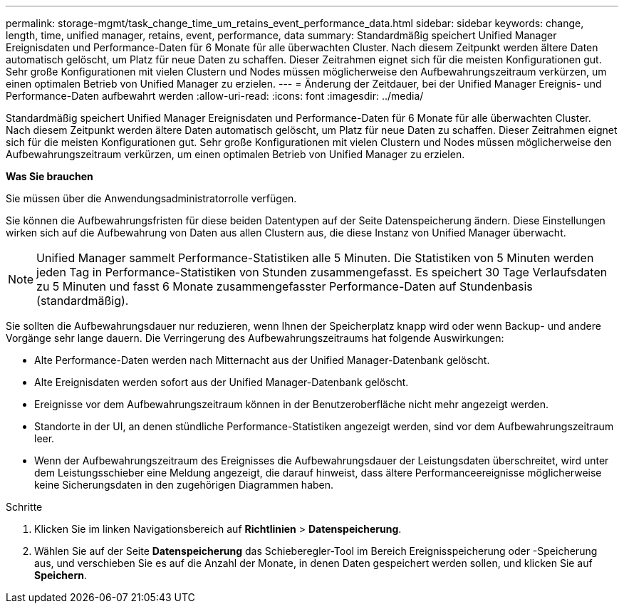 ---
permalink: storage-mgmt/task_change_time_um_retains_event_performance_data.html 
sidebar: sidebar 
keywords: change, length, time, unified manager, retains, event, performance, data 
summary: Standardmäßig speichert Unified Manager Ereignisdaten und Performance-Daten für 6 Monate für alle überwachten Cluster. Nach diesem Zeitpunkt werden ältere Daten automatisch gelöscht, um Platz für neue Daten zu schaffen. Dieser Zeitrahmen eignet sich für die meisten Konfigurationen gut. Sehr große Konfigurationen mit vielen Clustern und Nodes müssen möglicherweise den Aufbewahrungszeitraum verkürzen, um einen optimalen Betrieb von Unified Manager zu erzielen. 
---
= Änderung der Zeitdauer, bei der Unified Manager Ereignis- und Performance-Daten aufbewahrt werden
:allow-uri-read: 
:icons: font
:imagesdir: ../media/


[role="lead"]
Standardmäßig speichert Unified Manager Ereignisdaten und Performance-Daten für 6 Monate für alle überwachten Cluster. Nach diesem Zeitpunkt werden ältere Daten automatisch gelöscht, um Platz für neue Daten zu schaffen. Dieser Zeitrahmen eignet sich für die meisten Konfigurationen gut. Sehr große Konfigurationen mit vielen Clustern und Nodes müssen möglicherweise den Aufbewahrungszeitraum verkürzen, um einen optimalen Betrieb von Unified Manager zu erzielen.

*Was Sie brauchen*

Sie müssen über die Anwendungsadministratorrolle verfügen.

Sie können die Aufbewahrungsfristen für diese beiden Datentypen auf der Seite Datenspeicherung ändern. Diese Einstellungen wirken sich auf die Aufbewahrung von Daten aus allen Clustern aus, die diese Instanz von Unified Manager überwacht.

[NOTE]
====
Unified Manager sammelt Performance-Statistiken alle 5 Minuten. Die Statistiken von 5 Minuten werden jeden Tag in Performance-Statistiken von Stunden zusammengefasst. Es speichert 30 Tage Verlaufsdaten zu 5 Minuten und fasst 6 Monate zusammengefasster Performance-Daten auf Stundenbasis (standardmäßig).

====
Sie sollten die Aufbewahrungsdauer nur reduzieren, wenn Ihnen der Speicherplatz knapp wird oder wenn Backup- und andere Vorgänge sehr lange dauern. Die Verringerung des Aufbewahrungszeitraums hat folgende Auswirkungen:

* Alte Performance-Daten werden nach Mitternacht aus der Unified Manager-Datenbank gelöscht.
* Alte Ereignisdaten werden sofort aus der Unified Manager-Datenbank gelöscht.
* Ereignisse vor dem Aufbewahrungszeitraum können in der Benutzeroberfläche nicht mehr angezeigt werden.
* Standorte in der UI, an denen stündliche Performance-Statistiken angezeigt werden, sind vor dem Aufbewahrungszeitraum leer.
* Wenn der Aufbewahrungszeitraum des Ereignisses die Aufbewahrungsdauer der Leistungsdaten überschreitet, wird unter dem Leistungsschieber eine Meldung angezeigt, die darauf hinweist, dass ältere Performanceereignisse möglicherweise keine Sicherungsdaten in den zugehörigen Diagrammen haben.


.Schritte
. Klicken Sie im linken Navigationsbereich auf *Richtlinien* > *Datenspeicherung*.
. Wählen Sie auf der Seite *Datenspeicherung* das Schieberegler-Tool im Bereich Ereignisspeicherung oder -Speicherung aus, und verschieben Sie es auf die Anzahl der Monate, in denen Daten gespeichert werden sollen, und klicken Sie auf *Speichern*.

